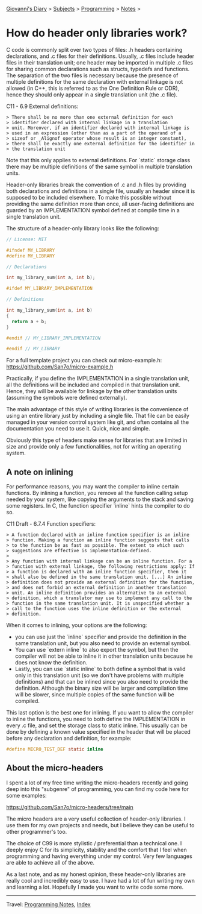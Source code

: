 #+startup: content indent

[[file:../../index.org][Giovanni's Diary]] > [[file:../../subjects.org][Subjects]] > [[file:../programming.org][Programming]] > [[file:notes.org][Notes]] >

* How do header only libraries work?
:PROPERTIES:
:RSS: true
:DATE: 10 Sep 2025 00:00:00 GMT
:CATEGORY: Programming
:AUTHOR: Giovanni Santini
:LINK: https://giovanni-diary.netlify.app/programming/notes/how-do-header-only-libraries-work.html
:END:
#+INDEX: Giovanni's Diary!Programming!Notes!How do header only libraries work?

C code is commonly split over two types of files: .h headers
containing declarations, and .c files for their definitions. Usually,
.c files include header files in their translation unit; one header
may be imported in multiple .c files for sharing common declarations
such as structs, typedefs and functions. The separation of the two
files is necessary because the presence of multiple definitions for
the same declaration with external linkage is not allowed (in C++,
this is referred to as the One Definition Rule or ODR), hence they
should only appear in a single translation unit (the .c file).

C11 - 6.9 External definitions:

#+begin_src
> There shall be no more than one external definition for each
> identifier declared with internal linkage in a translation
> unit. Moreover, if an identifier declared with internal linkage is
> used in an expression (other than as a part of the operand of a
> sizeof or _Alignof operator whose result is an integer constant),
> there shall be exactly one external definition for the identifier in
> the translation unit
#+end_src

Note that this only applies to external definitions. For `static`
storage class there may be multiple definitions of the same symbol in
multiple translation units.

Header-only libraries break the convention of .c and .h files by
providing both declarations and definitions in a single file, usually
an header since it is supposed to be included elsewhere. To make this
possible without providing the same definition more than once, all
user-facing definitions are guarded by an IMPLEMENTATION symbol
defined at compile time in a single translation unit.

The structure of a header-only library looks like the following:

#+begin_src C
  // License: MIT
  
  #ifndef MY_LIBRARY
  #define MY_LIBRARY

  // Declarations

  int my_library_sum(int a, int b);

  #ifdef MY_LIBRARY_IMPLEMENTATION

  // Definitions

  int my_library_sum(int a, int b)
  {
    return a + b;
  }

  #endif // MY_LIBRARY_IMPLEMENTATION

  #endif // MY_LIBRARY
#+end_src

For a full template project you can check out micro-example.h:
https://github.com/San7o/micro-example.h

Practically, if you define the IMPLEMENTATION in a single translation
unit, all the definitions will be included and compiled in that
translation unit. Hence, they will be available for linkage by the
other translation units (assuming the symbols were defined
externally).

The main advantage of this style of writing libraries is the
convenience of using an entire library just by including a single
file. That file can be easily managed in your version control system
like git, and often contains all the documentation you need to use
it. Quick, nice and simple.

Obviously this type of headers make sense for libraries that are
limited in size and provide only a few functionalities, not for
writing an operating system.


** A note on inlining

For performance reasons, you may want the compiler to inline certain
functions. By inlining a function, you remove all the function calling
setup needed by your system, like copying the arguments to the stack
and saving some registers. In C, the function specifier `inline` hints
the compiler to do so.

C11 Draft - 6.7.4 Function specifiers:

#+begin_src
> A function declared with an inline function specifier is an inline
> function. Making a function an inline function suggests that calls
> to the function be as fast as possible. The extent to which such
> suggestions are effective is implementation-defined.
>
> Any function with internal linkage can be an inline function. For a
> function with external linkage, the following restrictions apply: If
> a function is declared with an inline function specifier, then it
> shall also be defined in the same translation unit. [...] An inline
> definition does not provide an external definition for the function,
> and does not forbid an external definition in another translation
> unit. An inline definition provides an alternative to an external
> definition, which a translator may use to implement any call to the
> function in the same translation unit. It is unspecified whether a
> call to the function uses the inline definition or the external
> definition.
#+end_src


When it comes to inlining, your options are the following:

  - you can use just the `inline` specifier and provide the definition
    in the same translation unit, but you also need to provide an
    external symbol.
  - You can use `extern inline` to also export the symbol, but then
    the compiler will not be able to inline it in other translation
    units because he does not know the definition.
  - Lastly, you can use `static inline` to both define a symbol that
    is valid only in this translation unit (so we don't have problems
    with multiple definitions) and that can be inlined since you also
    need to provide the definition. Although the binary size will be
    larger and compilation time will be slower, since multiple copies
    of the same function will be compiled.

This last option is the best one for inlining. If you want to allow
the compiler to inline the functions, you need to both define the
IMPLEMENTATION in every .c file, and set the storage class to static
inline. This usually can be done by defining a known value specified
in the header that will be placed before any declaration and
definition, for example:

#+begin_src C
  #define MICRO_TEST_DEF static inline
#+end_src


** About the micro-headers

I spent a lot of my free time writing the micro-headers recently and
going deep into this "subgenre" of programming, you can find my code
here for some examples:

   https://github.com/San7o/micro-headers/tree/main

The micro headers are a very useful collection of header-only
libraries. I use them for my own projects and needs, but I believe
they can be useful to other programmer's too.

The choice of C99 is more stylistic / preferential than a technical
one. I deeply enjoy C for its simplicity, stability and the comfort
that I feel when programming and having everything under my
control. Very few languages are able to achieve all of the above.

As a last note, and as my honest opinion, these header-only libraries
are really cool and incredibly easy to use. I have had a lot of fun
writing my own and learning a lot. Hopefully I made you want to write
code some more.

-----

Travel: [[file:notes.org][Programming Notes]], [[../../theindex.org][Index]]
